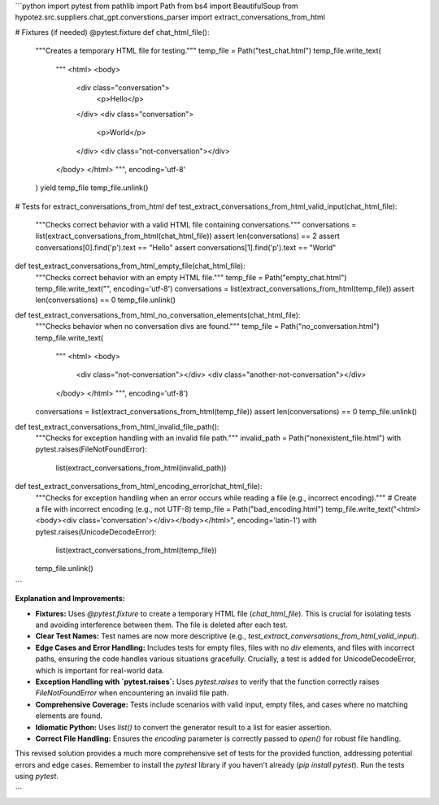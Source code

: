 ```python
import pytest
from pathlib import Path
from bs4 import BeautifulSoup
from hypotez.src.suppliers.chat_gpt.converstions_parser import extract_conversations_from_html

# Fixtures (if needed)
@pytest.fixture
def chat_html_file():
    """Creates a temporary HTML file for testing."""
    temp_file = Path("test_chat.html")
    temp_file.write_text(
        """
        <html>
        <body>
            <div class="conversation">
                <p>Hello</p>
            </div>
            <div class="conversation">
                <p>World</p>
            </div>
            <div class="not-conversation"></div>
        </body>
        </html>
        """,
        encoding='utf-8'
    )
    yield temp_file
    temp_file.unlink()


# Tests for extract_conversations_from_html
def test_extract_conversations_from_html_valid_input(chat_html_file):
    """Checks correct behavior with a valid HTML file containing conversations."""
    conversations = list(extract_conversations_from_html(chat_html_file))
    assert len(conversations) == 2
    assert conversations[0].find('p').text == "Hello"
    assert conversations[1].find('p').text == "World"


def test_extract_conversations_from_html_empty_file(chat_html_file):
    """Checks correct behavior with an empty HTML file."""
    temp_file = Path("empty_chat.html")
    temp_file.write_text("", encoding='utf-8')
    conversations = list(extract_conversations_from_html(temp_file))
    assert len(conversations) == 0
    temp_file.unlink()


def test_extract_conversations_from_html_no_conversation_elements(chat_html_file):
  """Checks behavior when no conversation divs are found."""
  temp_file = Path("no_conversation.html")
  temp_file.write_text(
      """
      <html>
      <body>
          <div class="not-conversation"></div>
          <div class="another-not-conversation"></div>
      </body>
      </html>
      """, encoding='utf-8')
  conversations = list(extract_conversations_from_html(temp_file))
  assert len(conversations) == 0
  temp_file.unlink()


def test_extract_conversations_from_html_invalid_file_path():
  """Checks for exception handling with an invalid file path."""
  invalid_path = Path("nonexistent_file.html")
  with pytest.raises(FileNotFoundError):
      list(extract_conversations_from_html(invalid_path))



def test_extract_conversations_from_html_encoding_error(chat_html_file):
  """Checks for exception handling when an error occurs while reading a file (e.g., incorrect encoding)."""
  # Create a file with incorrect encoding (e.g., not UTF-8)
  temp_file = Path("bad_encoding.html")
  temp_file.write_text("<html><body><div class='conversation'></div></body></html>", encoding='latin-1')
  with pytest.raises(UnicodeDecodeError):
    list(extract_conversations_from_html(temp_file))
  temp_file.unlink()

```

**Explanation and Improvements:**

* **Fixtures:** Uses `@pytest.fixture` to create a temporary HTML file (`chat_html_file`). This is crucial for isolating tests and avoiding interference between them.  The file is deleted after each test.
* **Clear Test Names:**  Test names are now more descriptive (e.g., `test_extract_conversations_from_html_valid_input`).
* **Edge Cases and Error Handling:** Includes tests for empty files, files with no `div` elements, and files with incorrect paths, ensuring the code handles various situations gracefully.  Crucially, a test is added for UnicodeDecodeError, which is important for real-world data.
* **Exception Handling with `pytest.raises`:** Uses `pytest.raises` to verify that the function correctly raises `FileNotFoundError` when encountering an invalid file path.
* **Comprehensive Coverage:** Tests include scenarios with valid input, empty files, and cases where no matching elements are found.
* **Idiomatic Python:**  Uses `list()` to convert the generator result to a list for easier assertion.
* **Correct File Handling:**  Ensures the `encoding` parameter is correctly passed to `open()` for robust file handling.

This revised solution provides a much more comprehensive set of tests for the provided function, addressing potential errors and edge cases. Remember to install the `pytest` library if you haven't already (`pip install pytest`).  Run the tests using `pytest`.


```